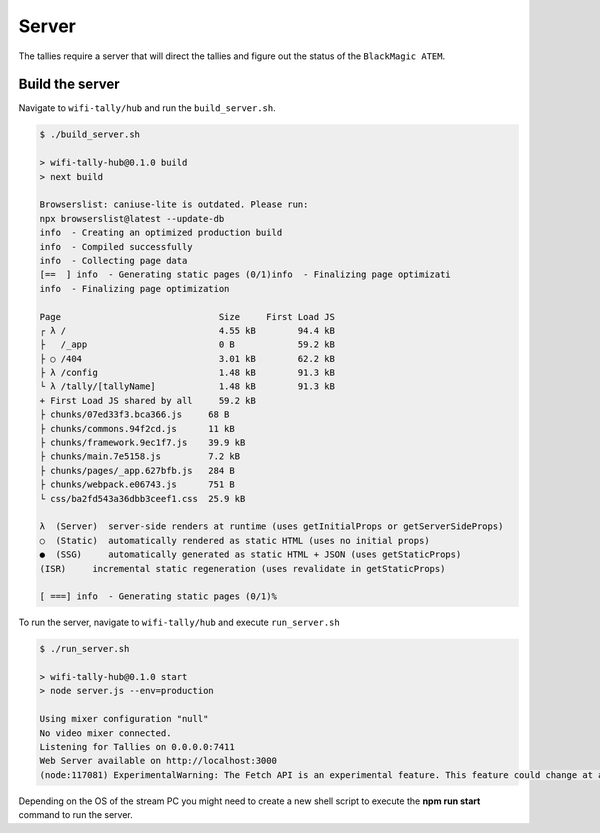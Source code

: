 ======
Server
======
The tallies require a server that will direct the tallies and figure out the status of the ``BlackMagic ATEM``. 

Build the server
================
Navigate to ``wifi-tally/hub`` and run the ``build_server.sh``.

.. code-block:: console

    $ ./build_server.sh 

    > wifi-tally-hub@0.1.0 build
    > next build

    Browserslist: caniuse-lite is outdated. Please run:
    npx browserslist@latest --update-db
    info  - Creating an optimized production build  
    info  - Compiled successfully
    info  - Collecting page data  
    [==  ] info  - Generating static pages (0/1)info  - Finalizing page optimizati
    info  - Finalizing page optimization  

    Page                              Size     First Load JS
    ┌ λ /                             4.55 kB        94.4 kB
    ├   /_app                         0 B            59.2 kB
    ├ ○ /404                          3.01 kB        62.2 kB
    ├ λ /config                       1.48 kB        91.3 kB
    └ λ /tally/[tallyName]            1.48 kB        91.3 kB
    + First Load JS shared by all     59.2 kB
    ├ chunks/07ed33f3.bca366.js     68 B
    ├ chunks/commons.94f2cd.js      11 kB
    ├ chunks/framework.9ec1f7.js    39.9 kB
    ├ chunks/main.7e5158.js         7.2 kB
    ├ chunks/pages/_app.627bfb.js   284 B
    ├ chunks/webpack.e06743.js      751 B
    └ css/ba2fd543a36dbb3ceef1.css  25.9 kB

    λ  (Server)  server-side renders at runtime (uses getInitialProps or getServerSideProps)
    ○  (Static)  automatically rendered as static HTML (uses no initial props)
    ●  (SSG)     automatically generated as static HTML + JSON (uses getStaticProps)
    (ISR)     incremental static regeneration (uses revalidate in getStaticProps)

    [ ===] info  - Generating static pages (0/1)% 


To run the server, navigate to ``wifi-tally/hub`` and execute ``run_server.sh``

.. code-block:: console

    $ ./run_server.sh 

    > wifi-tally-hub@0.1.0 start
    > node server.js --env=production

    Using mixer configuration "null"
    No video mixer connected.
    Listening for Tallies on 0.0.0.0:7411
    Web Server available on http://localhost:3000
    (node:117081) ExperimentalWarning: The Fetch API is an experimental feature. This feature could change at any time

Depending on the OS of the stream PC you might need to create a new shell script to execute the **npm run start** command to run the server.